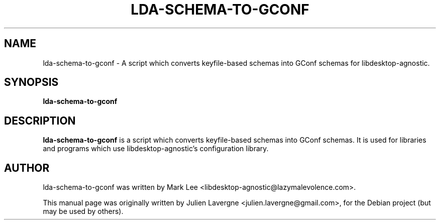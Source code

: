 .TH LDA-SCHEMA-TO-GCONF 1 "August 4, 2008"
.SH NAME
lda-schema-to-gconf \- A script which converts keyfile-based schemas into GConf schemas for libdesktop-agnostic.

.SH SYNOPSIS
.B lda-schema-to-gconf

.SH DESCRIPTION
\fBlda-schema-to-gconf\fP is a script which converts keyfile-based schemas into GConf schemas. It is used for libraries and programs which use libdesktop-agnostic's configuration library.

.SH AUTHOR
lda-schema-to-gconf was written by Mark Lee <libdesktop-agnostic@lazymalevolence.com>.
.PP
This manual page was originally written by Julien Lavergne <julien.lavergne@gmail.com>,
for the Debian project (but may be used by others).
